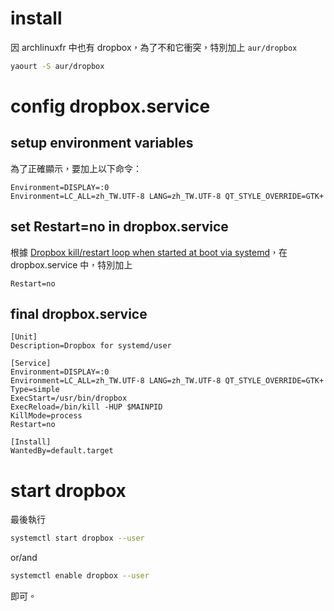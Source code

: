 #+BEGIN_COMMENT
.. title: install and use dropbox on archlinux
.. slug: dropbox
.. date: 2018-09-07 12:18:23 UTC+08:00
.. status:
.. tags: dropbox, linux
.. category: computer
.. link:
.. description:
.. type: text
#+END_COMMENT
#+OPTIONS: toc:nil ^:{}
#+LANGUAGE: zh-TW

* install

因 archlinuxfr 中也有 dropbox，為了不和它衝突，特別加上 ~aur/dropbox~

#+BEGIN_SRC sh
yaourt -S aur/dropbox
#+END_SRC

* config dropbox.service

** setup environment variables

為了正確顯示，要加上以下命令：

#+BEGIN_SRC systemd
Environment=DISPLAY=:0
Environment=LC_ALL=zh_TW.UTF-8 LANG=zh_TW.UTF-8 QT_STYLE_OVERRIDE=GTK+
#+END_SRC

** set Restart=no in dropbox.service

根據 [[https://gitlab.com/yan12125/aur/issues/21][Dropbox kill/restart loop when started at boot via systemd]]，在
dropbox.service 中，特別加上

#+BEGIN_SRC systemd
Restart=no
#+END_SRC

** final dropbox.service

#+BEGIN_SRC systemd
[Unit]
Description=Dropbox for systemd/user

[Service]
Environment=DISPLAY=:0
Environment=LC_ALL=zh_TW.UTF-8 LANG=zh_TW.UTF-8 QT_STYLE_OVERRIDE=GTK+
Type=simple
ExecStart=/usr/bin/dropbox
ExecReload=/bin/kill -HUP $MAINPID
KillMode=process
Restart=no

[Install]
WantedBy=default.target
#+END_SRC

* start dropbox

最後執行

#+BEGIN_SRC sh
systemctl start dropbox --user
#+END_SRC

or/and

#+BEGIN_SRC sh
systemctl enable dropbox --user
#+END_SRC

即可。